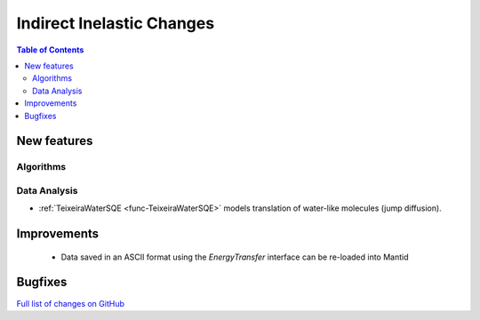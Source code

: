 ==========================
Indirect Inelastic Changes
==========================

.. contents:: Table of Contents
   :local:

New features
------------

Algorithms
##########

Data Analysis
#############

- :ref:`TeixeiraWaterSQE <func-TeixeiraWaterSQE>` models translation of water-like molecules (jump diffusion).


Improvements
------------
 - Data saved in an ASCII format using the *EnergyTransfer* interface can be re-loaded into Mantid

Bugfixes
--------



`Full list of changes on GitHub <http://github.com/mantidproject/mantid/pulls?q=is%3Apr+milestone%3A%22Release+3.9%22+is%3Amerged+label%3A%22Component%3A+Indirect+Inelastic%22>`_
